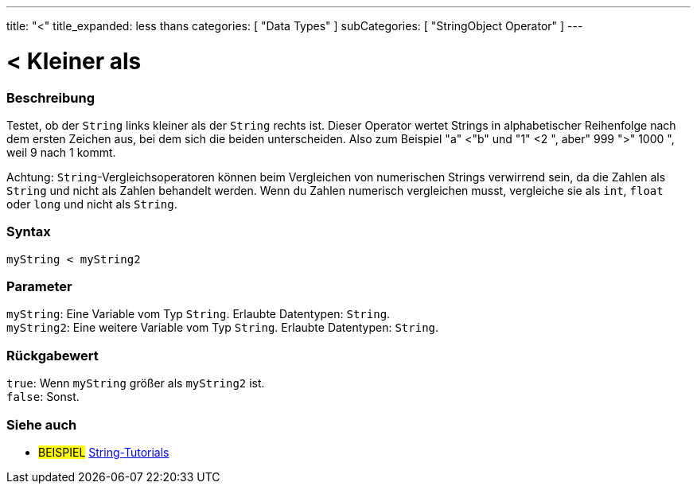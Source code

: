 ---
title: "<"
title_expanded: less thans
categories: [ "Data Types" ]
subCategories: [ "StringObject Operator" ]
---





= < Kleiner als


// OVERVIEW SECTION STARTS
[#overview]
--

[float]
=== Beschreibung
Testet, ob der `String` links kleiner als der `String` rechts ist. Dieser Operator wertet Strings in alphabetischer Reihenfolge nach dem ersten Zeichen aus, bei dem sich die beiden unterscheiden.
Also zum Beispiel "a" <"b" und "1" <2 ", aber" 999 ">" 1000 ", weil 9 nach 1 kommt.

Achtung: `String`-Vergleichsoperatoren können beim Vergleichen von numerischen Strings verwirrend sein, da die Zahlen als `String` und nicht als Zahlen behandelt werden.
Wenn du Zahlen numerisch vergleichen musst, vergleiche sie als `int`, `float` oder `long` und nicht als `String`.

[%hardbreaks]


[float]
=== Syntax
`myString < myString2`


[float]
=== Parameter
`myString`: Eine Variable vom Typ `String`. Erlaubte Datentypen: `String`. +
`myString2`: Eine weitere Variable vom Typ `String`. Erlaubte Datentypen: `String`.


[float]
=== Rückgabewert
`true`: Wenn `myString` größer als `myString2` ist. +
`false`: Sonst.
--

// OVERVIEW SECTION ENDS



// HOW TO USE SECTION ENDS


// SEE ALSO SECTION
[#see_also]
--

[float]
=== Siehe auch

[role="example"]
* #BEISPIEL# https://www.arduino.cc/en/Tutorial/BuiltInExamples#strings[String-Tutorials^]
--
// SEE ALSO SECTION ENDS
